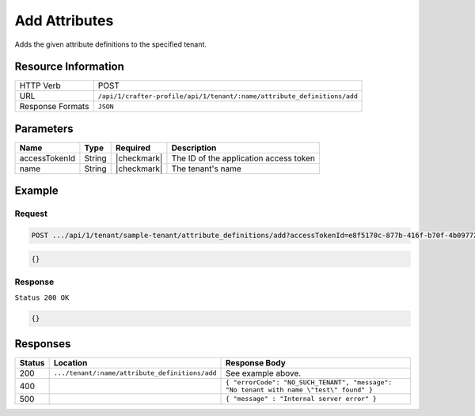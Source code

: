 
.. .. include:: /includes/unicode-checkmark.rst

.. _crafter-profile-api-tenant-attributes-add:

==============
Add Attributes
==============

Adds the given attribute definitions to the specified tenant.

--------------------
Resource Information
--------------------

+----------------------------+-------------------------------------------------------------------------+
|| HTTP Verb                 || POST                                                                   |
+----------------------------+-------------------------------------------------------------------------+
|| URL                       || ``/api/1/crafter-profile/api/1/tenant/:name/attribute_definitions/add``|
+----------------------------+-------------------------------------------------------------------------+
|| Response Formats          || ``JSON``                                                               |
+----------------------------+-------------------------------------------------------------------------+

----------
Parameters
----------

+-------------------------+-------------+---------------+------------------------------------------------------------+
|| Name                   || Type       || Required     || Description                                               |
+=========================+=============+===============+============================================================+
|| accessTokenId          || String     || |checkmark|  || The ID of the application access token                    |
+-------------------------+-------------+---------------+------------------------------------------------------------+
|| name                   || String     || |checkmark|  || The tenant's name                                         |
+-------------------------+-------------+---------------+------------------------------------------------------------+

-------
Example
-------

^^^^^^^
Request
^^^^^^^

.. code-block:: none

  POST .../api/1/tenant/sample-tenant/attribute_definitions/add?accessTokenId=e8f5170c-877b-416f-b70f-4b09772f8e2d

.. code-block:: json

  {}

^^^^^^^^
Response
^^^^^^^^

``Status 200 OK``

.. code-block:: json

  {}

---------
Responses
---------

+---------+-------------------------------------------------+--------------------------------------------------------------------------------------------------------------------------------------------------------------------+
|| Status || Location                                       || Response Body                                                                                                                                                     |
+=========+=================================================+====================================================================================================================================================================+
|| 200    || ``.../tenant/:name/attribute_definitions/add`` || See example above.                                                                                                                                                |
+---------+-------------------------------------------------+--------------------------------------------------------------------------------------------------------------------------------------------------------------------+
|| 400    ||                                                || ``{ "errorCode": "NO_SUCH_TENANT", "message": "No tenant with name \"test\" found" }``                                                                            |
+---------+-------------------------------------------------+--------------------------------------------------------------------------------------------------------------------------------------------------------------------+
|| 500    ||                                                || ``{ "message" : "Internal server error" }``                                                                                                                       |
+---------+-------------------------------------------------+--------------------------------------------------------------------------------------------------------------------------------------------------------------------+
